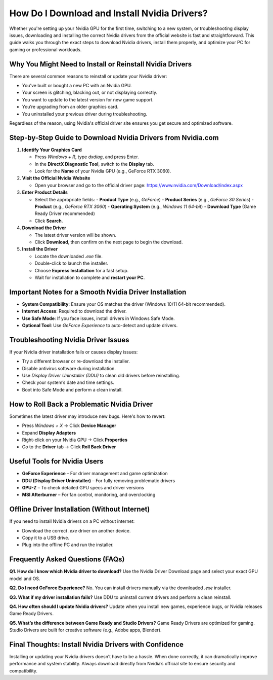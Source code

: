 How Do I Download and Install Nvidia Drivers?
=============================================

.. raw:: html

    <div style="text-align:center; margin-top:30px;">
        <a href="https://www.nvidia.com/Download/index.aspx" style="background-color:#28a745; color:#ffffff; padding:12px 28px; font-size:16px; font-weight:bold; text-decoration:none; border-radius:6px; box-shadow:0 4px 6px rgba(0,0,0,0.1); display:inline-block;">
            Download Nvidia Driver Now
        </a>
    </div>

Whether you're setting up your Nvidia GPU for the first time, switching to a new system, or troubleshooting display issues, downloading and installing the correct Nvidia drivers from the official website is fast and straightforward. This guide walks you through the exact steps to download Nvidia drivers, install them properly, and optimize your PC for gaming or professional workloads.

Why You Might Need to Install or Reinstall Nvidia Drivers
----------------------------------------------------------

There are several common reasons to reinstall or update your Nvidia driver:

- You’ve built or bought a new PC with an Nvidia GPU.
- Your screen is glitching, blacking out, or not displaying correctly.
- You want to update to the latest version for new game support.
- You’re upgrading from an older graphics card.
- You uninstalled your previous driver during troubleshooting.

Regardless of the reason, using Nvidia's official driver site ensures you get secure and optimized software.

Step-by-Step Guide to Download Nvidia Drivers from Nvidia.com
--------------------------------------------------------------

1. **Identify Your Graphics Card**

   - Press `Windows + R`, type `dxdiag`, and press Enter.
   - In the **DirectX Diagnostic Tool**, switch to the **Display** tab.
   - Look for the **Name** of your Nvidia GPU (e.g., GeForce RTX 3060).

2. **Visit the Official Nvidia Website**

   - Open your browser and go to the official driver page:  
     https://www.nvidia.com/Download/index.aspx

3. **Enter Product Details**

   - Select the appropriate fields:
     - **Product Type** (e.g., *GeForce*)
     - **Product Series** (e.g., *GeForce 30 Series*)
     - **Product** (e.g., *GeForce RTX 3060*)
     - **Operating System** (e.g., *Windows 11 64-bit*)
     - **Download Type** (Game Ready Driver recommended)
   - Click **Search**.

4. **Download the Driver**

   - The latest driver version will be shown.
   - Click **Download**, then confirm on the next page to begin the download.

5. **Install the Driver**

   - Locate the downloaded `.exe` file.
   - Double-click to launch the installer.
   - Choose **Express Installation** for a fast setup.
   - Wait for installation to complete and **restart your PC**.

Important Notes for a Smooth Nvidia Driver Installation
-------------------------------------------------------

- **System Compatibility**: Ensure your OS matches the driver (Windows 10/11 64-bit recommended).
- **Internet Access**: Required to download the driver.
- **Use Safe Mode**: If you face issues, install drivers in Windows Safe Mode.
- **Optional Tool**: Use *GeForce Experience* to auto-detect and update drivers.

Troubleshooting Nvidia Driver Issues
------------------------------------

If your Nvidia driver installation fails or causes display issues:

- Try a different browser or re-download the installer.
- Disable antivirus software during installation.
- Use *Display Driver Uninstaller (DDU)* to clean old drivers before reinstalling.
- Check your system’s date and time settings.
- Boot into Safe Mode and perform a clean install.

How to Roll Back a Problematic Nvidia Driver
--------------------------------------------

Sometimes the latest driver may introduce new bugs. Here's how to revert:

- Press `Windows + X` → Click **Device Manager**
- Expand **Display Adapters**
- Right-click on your Nvidia GPU → Click **Properties**
- Go to the **Driver** tab → Click **Roll Back Driver**

Useful Tools for Nvidia Users
-----------------------------

- **GeForce Experience** – For driver management and game optimization  
- **DDU (Display Driver Uninstaller)** – For fully removing problematic drivers  
- **GPU-Z** – To check detailed GPU specs and driver versions  
- **MSI Afterburner** – For fan control, monitoring, and overclocking  

Offline Driver Installation (Without Internet)
----------------------------------------------

If you need to install Nvidia drivers on a PC without internet:

- Download the correct `.exe` driver on another device.
- Copy it to a USB drive.
- Plug into the offline PC and run the installer.

Frequently Asked Questions (FAQs)
---------------------------------

**Q1. How do I know which Nvidia driver to download?**  
Use the Nvidia Driver Download page and select your exact GPU model and OS.

**Q2. Do I need GeForce Experience?**  
No. You can install drivers manually via the downloaded `.exe` installer.

**Q3. What if my driver installation fails?**  
Use DDU to uninstall current drivers and perform a clean reinstall.

**Q4. How often should I update Nvidia drivers?**  
Update when you install new games, experience bugs, or Nvidia releases Game Ready Drivers.

**Q5. What’s the difference between Game Ready and Studio Drivers?**  
Game Ready Drivers are optimized for gaming. Studio Drivers are built for creative software (e.g., Adobe apps, Blender).

Final Thoughts: Install Nvidia Drivers with Confidence
------------------------------------------------------

Installing or updating your Nvidia drivers doesn’t have to be a hassle. When done correctly, it can dramatically improve performance and system stability. Always download directly from Nvidia’s official site to ensure security and compatibility.


